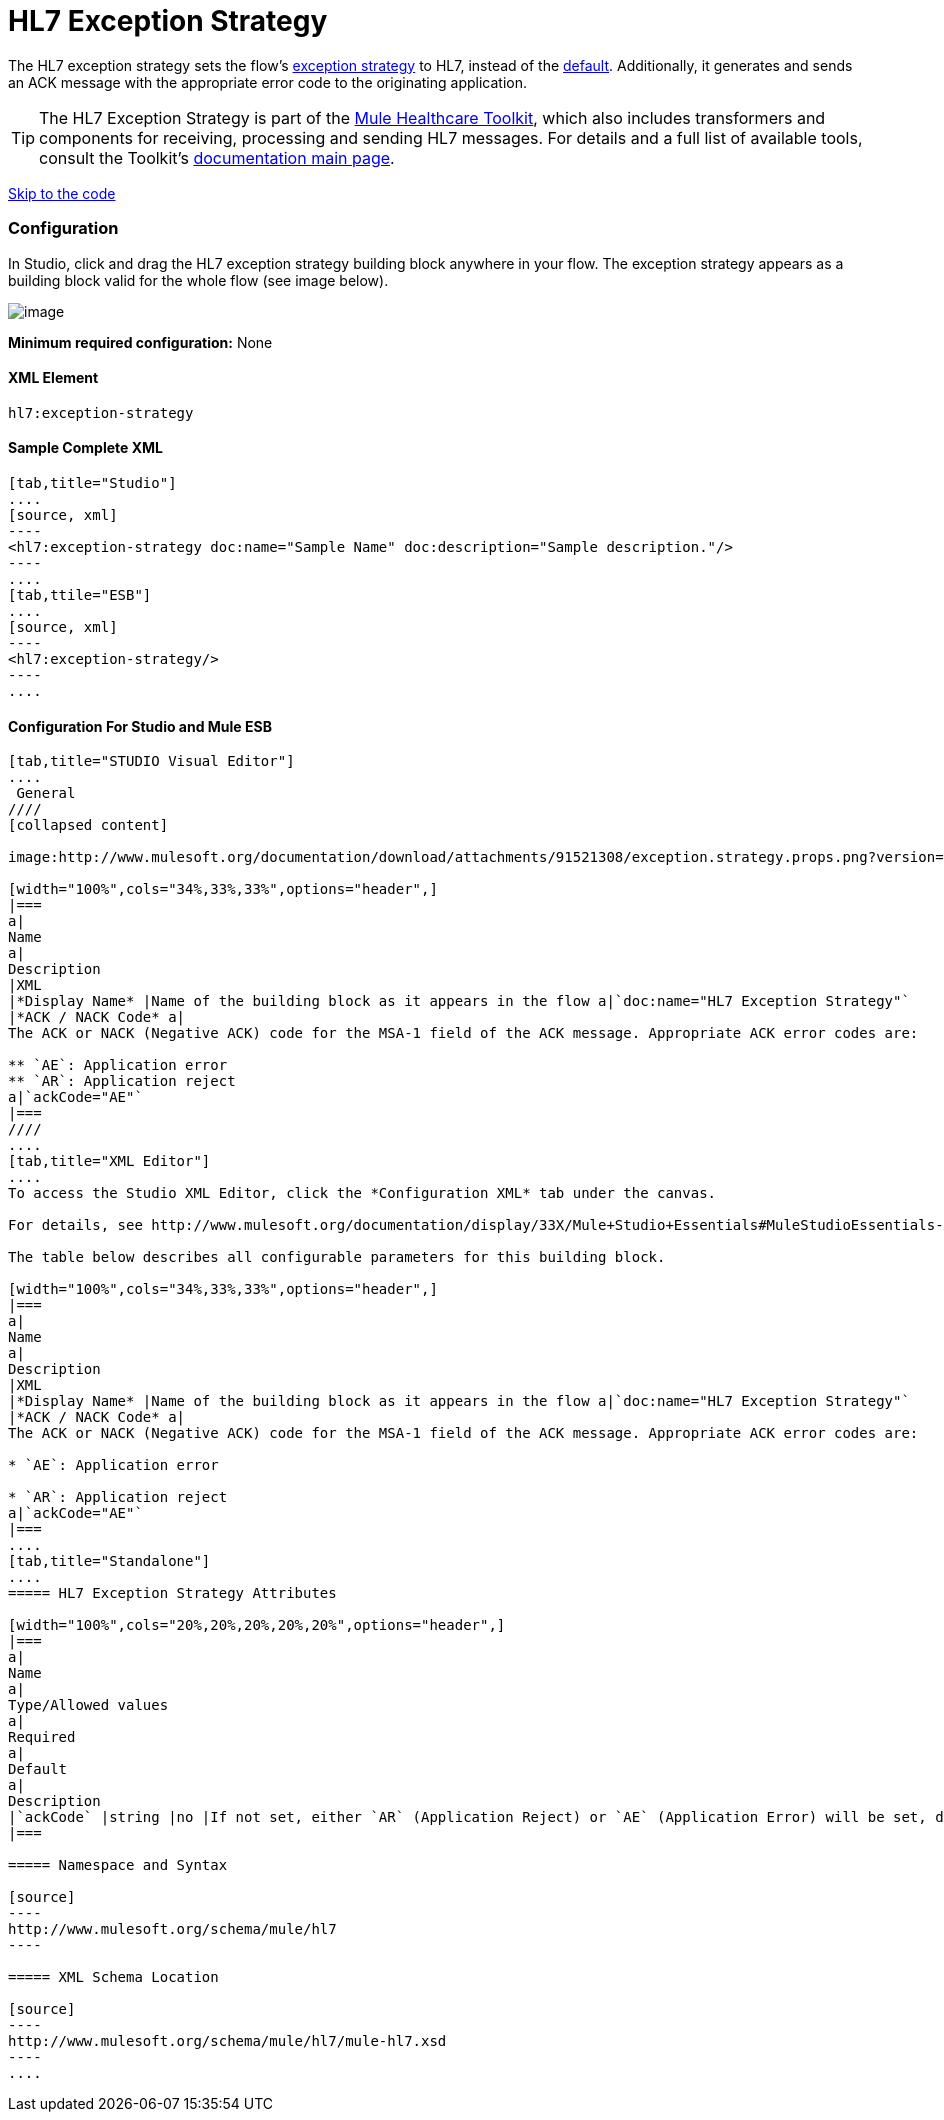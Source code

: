= HL7 Exception Strategy

The HL7 exception strategy sets the flow's http://www.mulesoft.org/documentation/display/33X/Error+Handling[exception strategy] to HL7, instead of the http://www.mulesoft.org/documentation/display/33X/Error+Handling#ErrorHandling-DefaultExceptionStrategy[default]. Additionally, it generates and sends an ACK message with the appropriate error code to the originating application.

[TIP]
The HL7 Exception Strategy is part of the http://www.mulesoft.org/documentation/display/33X/Mule+HealthCare+Toolkit[Mule Healthcare Toolkit], which also includes transformers and components for receiving, processing and sending HL7 messages. For details and a full list of available tools, consult the Toolkit's http://www.mulesoft.org/documentation/display/33X/Mule+Healthcare+Toolkit[documentation main page].

link:#HL7ExceptionStrategy-ConfigurationForStudioandMuleESB[Skip to the code]

=== Configuration

In Studio, click and drag the HL7 exception strategy building block anywhere in your flow. The exception strategy appears as a building block valid for the whole flow (see image below).

image:/docs/download/attachments/93717712/flow.with.exception.strat.png?version=1&modificationDate=1367595480471[image] +



*Minimum required configuration:* None

==== *XML Element*

[source]
----
hl7:exception-strategy
----

==== Sample Complete XML

[tabs]
------
[tab,title="Studio"]
....
[source, xml]
----
<hl7:exception-strategy doc:name="Sample Name" doc:description="Sample description."/>
----
....
[tab,ttile="ESB"]
....
[source, xml]
----
<hl7:exception-strategy/>
----
....
------

==== Configuration For Studio and Mule ESB

[tabs]
------
[tab,title="STUDIO Visual Editor"]
....
 General
////
[collapsed content]

image:http://www.mulesoft.org/documentation/download/attachments/91521308/exception.strategy.props.png?version=1&modificationDate=1363722748738[image]

[width="100%",cols="34%,33%,33%",options="header",]
|===
a|
Name
a|
Description
|XML
|*Display Name* |Name of the building block as it appears in the flow a|`doc:name="HL7 Exception Strategy"`
|*ACK / NACK Code* a|
The ACK or NACK (Negative ACK) code for the MSA-1 field of the ACK message. Appropriate ACK error codes are:

** `AE`: Application error
** `AR`: Application reject
a|`ackCode="AE"`
|===
////
....
[tab,title="XML Editor"]
....
To access the Studio XML Editor, click the *Configuration XML* tab under the canvas.

For details, see http://www.mulesoft.org/documentation/display/33X/Mule+Studio+Essentials#MuleStudioEssentials-XMLEditorTipsandTricks[XML Editor trips and tricks].

The table below describes all configurable parameters for this building block.

[width="100%",cols="34%,33%,33%",options="header",]
|===
a|
Name
a|
Description
|XML
|*Display Name* |Name of the building block as it appears in the flow a|`doc:name="HL7 Exception Strategy"`
|*ACK / NACK Code* a|
The ACK or NACK (Negative ACK) code for the MSA-1 field of the ACK message. Appropriate ACK error codes are:

* `AE`: Application error

* `AR`: Application reject
a|`ackCode="AE"`
|===
....
[tab,title="Standalone"]
....
===== HL7 Exception Strategy Attributes

[width="100%",cols="20%,20%,20%,20%,20%",options="header",]
|===
a|
Name
a|
Type/Allowed values
a|
Required
a|
Default
a|
Description
|`ackCode` |string |no |If not set, either `AR` (Application Reject) or `AE` (Application Error) will be set, depending on the type of error |The ACK for the generated message
|===

===== Namespace and Syntax

[source]
----
http://www.mulesoft.org/schema/mule/hl7
----

===== XML Schema Location

[source]
----
http://www.mulesoft.org/schema/mule/hl7/mule-hl7.xsd
----
....
------
